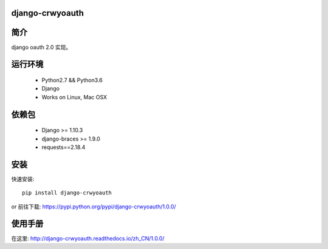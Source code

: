 django-crwyoauth
===================

简介
===================
django oauth 2.0 实现。

运行环境
===================

 * Python2.7 && Python3.6
 * Django
 * Works on Linux, Mac OSX

依赖包
===================
 * Django >= 1.10.3
 * django-braces >= 1.9.0
 * requests==2.18.4

安装
===================

快速安装::

    pip install django-crwyoauth

or
前往下载: https://pypi.python.org/pypi/django-crwyoauth/1.0.0/

使用手册
===================
在这里: http://django-crwyoauth.readthedocs.io/zh_CN/1.0.0/

